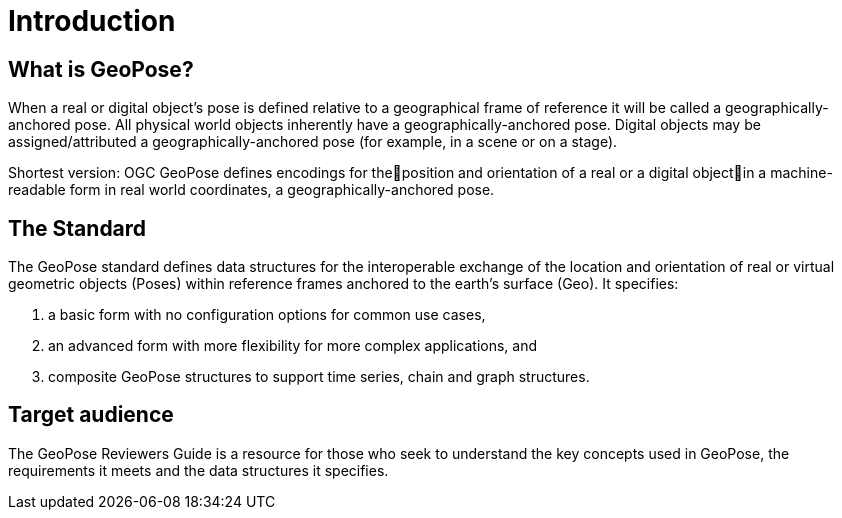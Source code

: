 [[rg_introduction_section]]
# Introduction

## What is GeoPose?
When a real or digital object’s pose is defined relative to a geographical frame of reference it will be called a geographically-anchored pose. All physical world objects inherently have a geographically-anchored pose. Digital objects may be assigned/attributed a geographically-anchored pose (for example, in a scene or on a stage). 

Shortest version:
OGC GeoPose defines encodings for theposition and orientation of a real or a digital objectin a machine-readable form in real world coordinates, a geographically-anchored pose.

## The Standard
The GeoPose standard defines data structures for the interoperable exchange of the location and orientation of real or virtual geometric objects (Poses) within reference frames anchored to the earth's surface (Geo). It specifies:

. a basic form with no configuration options for common use cases,
. an advanced form with more flexibility for more complex applications, and
. composite GeoPose structures to support time series, chain and graph structures.


## Target audience
The GeoPose Reviewers Guide is a resource for those who seek to understand the key concepts used in GeoPose, the requirements it meets and the data structures it specifies. 
